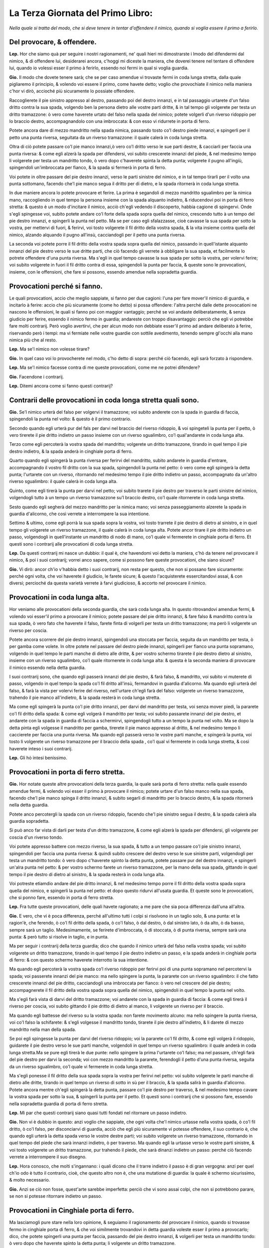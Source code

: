 **********************************
La Terza Giornata del Primo Libro:
**********************************

*Nella quale si tratta del modo, che si deve tenere in tentar d'offendere il
nimico, quando si voglia essere il primo a ferirlo.*

Del provocare, & offendere.
===========================

**Lep.** Hor che siamo quà per seguire i nostri ragionamenti, ne' quali hieri mi
dimostrarste i lmodo del difendermi dal nimico, & di offendere lui, desiderarei
ancora, c'hoggi mi diceste la maniera, che doverei tenere nel tentare di
offendere lui, quando io volessi esser il primo à ferirlo, essendo noi fermi in
qual si voglia guardia.

**Gio.** Il modo che dovete tenere sarà; che se per caso amendue vi trovaste
fermi in coda lunga stretta, dalla quale pigliaremo il principio, & volendo voi
essere il primo, come havete detto; voglio che provochiate il nimico nella
maniera c'hor vi dirò, accioché più sicuramente lo possiate offendere.

Raccoglierete il pie sinistro appresso al destro, passando poi del destro
innanzi, e in tal passaggio urtarete d'un falso dritto contra la sua spada,
volgendo ben la persona dietro alle vostre parti dritte, & in tal tempo gli
volgerete per testa un dritto tramazzone: ò vero come haverete urtato del falso
nella spada del nimico; potete volgerli d'un riverso ridoppio per lo braccio
destro, accompagnandolo con una imbroccata: & con esso vi ridurrete in porta di
ferro.

Potete ancora dare di mezzo mandritto nella spada nimica, passando tosto co'l
destro piede innanzi, e spingerli per il petto una punta riversa, seguitata da
un riverso tramazzone: il quale calerà in coda lunga stretta.

Oltra di ciò potete passare co'l pie manco innanzi,ò vero co'l dritto verso le
sue parti destre, & cacciarli per faccia una punta riversa: & come egli alzerà
la spada per difendersi, voi subito crescerete innanzi del piede, & nel medesimo
tempo li volgerete per testa un mandritto tondo, ò vero dopo c'haverete spinta
la detta punta; volgerete il pugno all'ingiù, spingendoli un'imbroccata per
fianco, & la spada si fermerà in porta di ferro.

Voi potete in oltre passare del pie destro innanzi, verso le parti sinistre del
nimico, e in tal tempo tirarli per il volto una punta sottomano, facendo che'l
pie manco segua il dritto per di dietro, e la spada ritornerà in coda lunga
stretta.

In due maniere ancora lo potete provocare et ferire. La prima è segandoli di
mezzo mandritto sgualimbro per la nimica mano, raccogliendo in quel tempo la
persona insieme con la spada alquanto indietro, & riducendovi poi in porta di
ferro stretta: & questo è un modo d'incitare il nimico, acciò ch'egli vedendo il
discoperto, habbia cagione di spingervi. Onde s'egli spingesse voi, subito
potete andare co'l forte della spada sopra quella del nimico, crescendo tutto à
un tempo del pie destro innanzi, e spingerli la punta nel petto. Ma se per caso
egli sfalazzasse, cioè cavasse la sua spada per sotto la vostra, per mettervi di
fuori, & ferirvi, voi tosto volgerete il fil dritto della vostra spada, & la
vita insieme contra quella del nimico, alzando alquando il pugno all'insù,
cacciandogli per il petto una punta riversa.

La seconda voi potete porre il fil dritto della vostra spada sopra quella del
nimico, passando in quell'istante alquanto innanzi del pie destro verso le sue
dritte parti, che ciò facendo gli verrete à obbligare la sua spada, et
facilmente lo potrete offendere d'una punta riversa. Ma s'egli in quel tempo
cavasse la sua spada per sotto la vostra, per volervi ferire; voi subito
volgerete in fuori il fil dritto contra di essa, spingendoli la punta per
faccia, & queste sono le provocationi, insieme, con le offensioni, che fare si
possono, essendo amendue nella sopradetta guardia.

Provocationi perché si fanno.
=============================

Le quali provocationi, accio che meglio sappiate, si fanno per due cagioni:
l'una per fare mover'il nimico di guardia, e incitarlo à ferire: accio che più
sicuramente \(come ho detto\) si possa offendere: l'altra perché dalle dette
provocationi ne nascono le offensioni, le quali si fanno poi con maggior
vantaggio; perché se voi andaste deliberatamente, & senza giudicio per ferire,
essendo il nimico fermo in guardia; andareste con troppo disavantaggio: perciò
che egli vi potrebbe fare molti contrarij. Però voglio avertirvi, che per alcun
modo non debbiate esser'il primo ad andare deliberato à ferire, riservando però
i tempi: ma vi fermiate nelle vostre guardie con sottile avedimento, tenendo
sempre gl'occhi alla mano nimica più che al resto.

**Lep.** Ma se'l nimico non volesse tirare?

**Gio.** In quel caso voi lo provocherete nel modo, c'ho detto di sopra: perché
ciò facendo, egli sarà forzato à rispondere.

**Lep.** Ma se'l nimico facesse contra di me queste provocationi, come me ne
potrei difendere?

**Gio.** Facendone i contrarij.

**Lep.** Ditemi ancora come si fanno questi contrarij?

Contrarii delle provocationi in coda longa stretta quali sono.
==============================================================

**Gio.** Se'l nimico urterà del falso per volgervi il tramazzone; voi subito
anderete con la spada in guardia di faccia, spingendoli la punta nel volto: &
questo è il primo contrario.

Secondo quando egli urterà pur del fals per darvi
nel braccio del riverso ridoppio, & voi spingeteli la punta per il petto, ò vero
tirerete il pie dritto indietro un passo insieme con un riverso sgualimbro, co'l
qual'andarete in coda lunga alta.

Terzo come egli percoterà la vostra spada del
mandritto; volgerete un dritto tramazzone, tirando in quel tempo il pie destro
indietro, & la spada anderà in cinghiale porta di ferro.

Quarto quando egli
spingerà la punta riversa per ferirvi del mandritto, subito andarete in guardia
d'entrare, accompagnando il vostro fil dritto con la sua spada, spingendoli la
punta nel petto: ò vero come egli spingerà la detta punta; l'urtarete con un
riverso, ritornando nel medesimo tempo il pie dritto indietro un passo,
accompagnato da un'altro riverso sgualimbro: il quale calerà in coda lunga alta.

Quinto, come egli tirerà la punta per darvi nel petto; voi subito trarete il pie
destro per traverso le parti sinistre del nimico, volgendogli tutto à un tempo
un riverso tramazzone su'l braccio destro, co'l quale ritornerete in coda lunga
stretta.

Sesto quando egli segherà del mezzo mandritto per la nimica mano; voi
senza passeggiamento alzerete la spada in guardia d'alicorno, che così verrete a
interrompere la sua intentione.

Settimo & ultimo, come egli porrà la sua spada
sopra la vostra, voi tosto trarrete il pie destro di dietro al sinistro, e in
quel tempo gli volgerete un riverso tramazzone, il quale calerà in coda lunga
alta. Potete ancor tirare il pie dritto indietro un passo, volgendogli in
quell'instante un mandritto di nodo di mano, co'l quale vi fermerete in
cinghiale porta di ferro. Et questi sono i contrarij alle provocationi di coda
lunga stretta.

**Lep.** Da questi contrarij mi nasce un dubbio: il qual è, che havendomi voi
detto la maniera, c'hò da tenere nel provocare il nimico, & poi i suoi
contrarij; vorrei anco sapere, come si possono fare queste provocationi, che
siano sicure?

**Gio.** Vi dirò: ancor ch'io v'habbia detto i suoi contrarij, non resta per
questo, che non si possano fare sicuramente: perché ogni volta, che voi haverete
il giudicio, le farete sicure; & questo l'acquisterete essercitandovi assai, &
con diversi; percioché da questa varietà verrete à farvi giudicioso, & accorto
nel provocare il nimico.

Provocationi in coda lunga alta.
================================

Hor veniamo alle provocationi della seconda guardia, che sarà coda lunga alta.
In questo ritrovandovi amendue fermi, & volendo voi esser'il primo a provocare
il nimico; potete passare del pie dritto innanzi, & fare falso & mandritto
contra la sua spada, ò vero fato che haverete il falso, farete finta di
volgerli per testa un dritto tramazzone; ma però li volgerete un riverso per
coscia.

Potete ancora scorrere del pie destro innanzi, spingendoli una stoccata per
faccia, seguita da un mandritto per testa, ò per gamba come volete. In oltre
potete nel passare del destro piede innanzi, spingerli per fianco una punta
sopramano, volgendo in quel tempo le parti manche di dietro alle dritte, & per
vostro schermo tirarete il pie destro dietro al sinistro, insieme con un riverso
sgualimbro, co'l quale ritornerete in coda lunga alta: & questa è la seconda
maniera di provocare il nimico essendo nella detta guardia.

I suoi contrarij sono, che quando egli passerà innanzi del pie destro, & farà
falso, & mandritto, voi subito vi muterete di passo, volgendo in quel tempo la
spada co'l fil dritto all'insù, fermandovi in guardia d'alicorno. Ma quando egli
urterà del falso, & farà la vista per volervi ferire del riverso, nell'urtare
ch'egli farà del falso: volgerete un riverso tramazzone, trahendo il pie manco
all'indietro, & la spada resterà in coda lunga stretta.

Ma come egli spingerà la punta co'l pie dritto innanzi, per darvi del mandritto
per testa, voi senza mover piedi, la pararete co'l fil dritto della spada: &
come egli volgerà il mandritto per testa; voi subito passarete innanzi del pie
destro, et andarete con la spada in guardia di faccia a schermirvi, spingendogli
tutto a un tempo la punta nel volto. Ma se dopo la detta pinta egli volgesse il
mandritto per gamba, tirerete
il pie manco appresso al dritto, & nel medesimo tempo li caccierete per faccia
una punta riversa. Ma quando egli passerà verso le vostre parti manche, e
spingerà la punta, voi tosto li volgerete un riverso tramazzone per il braccio
della spada , co'l qual vi fermerete in coda lunga stretta, & così haverete
inteso i suoi contrarij.

**Lep.** Gli hò intesi benissimo.

Provocationi in porta di ferro stretta.
=======================================

**Gio.** Hor notate queste altre provocationi della terza guardia, la quale sarà
porta di ferro stretta: nella quale essendo amendue fermi, & volendo voi esser
il primo à provocare il nimico; potete urtare d'un falso manco nella sua spada,
facendo che'l pie manco spinga il dritto innanzi, & subito segarli di mandritto
per lo braccio destro, & la spada ritornerà nella detta guardia.

Potete anco percotergli la spada con un riverso ridoppio, facendo che'l pie
sinistro segua il destro, & la spada calerà alla guardia sopradetta.

Si può anco far vista di darli per testa d'un dritto tramazzone, & come egli
alzerà la spada per difendersi, gli volgerete per coscia d'un riverso tondo.

Voi potete appresso battere con mezzo riverso, la sua spada, & tutto a un tempo
passare co'l pie sinistro innanzi, spingendoli per faccia una punta riversa: &
quindi subito crescere del destro verso le sue sinistre parti, volgendogli per
testa un mandritto tondo: ò vero dopo c'haverete spinto la detta punta, potete
passare pur del destro innanzi, e spingerli un'alra punta nel petto: & per
vostro schermo farete un riverso tramazzone, per la mano della sua spada,
gittando in quel tempo il pie destro di dietro al sinistro, & la spada resterà
in coda lunga alta.

Voi potreste etiamdio andare del pie dritto innanzi, & nel medesimo tempo
porre il fil dritto della vostra spada sopra quella del nimico, e spingerli la
punta nel petto: et dopo questo ridurvi all'usata guardia. Et queste sono le
provocationi, che si ponno fare, essendo in porta di ferro stretta.

**Lep.** Fra tutte queste provocationi, delle quali havete ragionato; a me pare
che sia poca differenza dall'una all'altra.

**Gio.** E vero, che vi è poca differenza, perché all'ultimo tutti i colpi si
risolvono in un taglio solo, & una punta: et la ragion'è, che ferendo, ò co'l
fil dritto della spada, ò co'l falso, ò dal destro, ò dal sinistro lato, ò da
alto, ò da basso, sempre sarà un taglio. Medesimamente, se ferirete
d'imbroccata, ò di stoccata, ò di punta riversa, sempre sarà una punta: & però
tutto si risolve in taglio, e in punta.

Ma per seguir i contrarij della terza guardia; dico che quando il nimico urterà
del falso nella vostra spada; voi subito volgerete un dritto tramazzone, tirando
in quel tempo il pie destro indietro un passo, e la spada anderà in cinghiale
porta di ferro: & con questo schermo haverete interrotto la sua intentione.

Ma quando egli percoterà la vostra spada co'l riverso ridoppio per ferirvi poi
di una punta sopramano nel percotervi la spada; voi passerete innanzi del pie
manco: ma nello spingere la punta, la pararete con un riverso sgualimbro: il che
fatto crescerete innanzi del pie dritto, cacciandogli una imbroccata per
fianco: ò vero nel crescere del pie destro; accompagnerete il fil dritto della
vostra spada sopra quella del nimico, spingendoli in quel tempo la punta nel
volto.

Ma s'egli farà vista di darvi del dritto tramazzone; voi andarete con la spada
in guardia di faccia: & come egli tirerà il riverso per coscia, voi subito
gittando il pie dritto di dietro al manco, li volgerete un riverso per il
braccio.

Ma quando egli battesse del riverso su la vostra spada: non farete movimento
alcuno: ma nello spingere la punta riversa, voi co'l falso la schifarete: &
s'egli volgesse il mandritto tondo, tirarete il pie destro all'indietro, & li
darete di mezzo mandritto nella man della spada.

Se poi egli spingesse la punta per darvi del riverso ridoppio; voi la pararete
co'l fil dritto, & come egli volgerà il ridoppio, guidarete il pie destro verso
le sue parti manche, volgendoli in quel tempo un riverso sgualimbro: il quale
anderà in coda lunga stretta.Ma se pure egli tirerà le due punte: nello spingere
la prima l'urtarete co'l falso; ma nel passare, ch'egli farà del pie destro per
darvi la seconda; voi con mezzo mandritto la pararete, ferendogli il petto d'una
punta riversa, seguita da un riverso sgualimbro, co'l quale vi fermerete in coda
lunga stretta.

Ma s'egli ponesse il fil dritto della sua spada sopra la vostra per ferirvi nel
petto: voi subito volgerete le parti manche di dietro alle dritte, tirando in
quel tempo un riverso di sotto in sù per il braccio, & la spada salirà in
guardia d'alicorno. Potete ancora mentre ch'egli spingerà la detta punta,
passare co'l pie destro per traverso, & nel medesimo tempo cavare la vostra
spada per sotto la sua, & spingerli la punta per il petto. Et questi sono i
contrarij che si possono fare, essendo nella sopradetta guardia di porta di
ferro stretta.

**Lep.** Mi par che questi contrarij siano quasi tutti fondati nel ritornare un
passo indietro.

**Gio.** Non vi è dubbio in questo: anzi voglio che sappiate, che ogni volta
che'l nimico urtasse nella vostra spada, ò co'l fil dritto, ò co'l falso, per
disconciarvi di guardia, acciò che egli più sicuramente vi potesse offendere, il
suo contrario è, che quando egli urterà la detta spada verso le vostre destre
parti; voi subito volgerete un riverso tramazzone, ritornando in quel tempo del
piede che sarà innanzi indietro, ò per traverso. Ma quando egli la urtasse verso
le vostre parti sinistre, & voi tosto volgerete un dritto tramazzone, pur
trahendo il piede, che sarà dinanzi indietro un passo: perché ciò facendo
verrete a interrompere il suo disegno.

**Lep.** Hora conosco, che molti s'ingannano: i quali dicono che il trarre
indietro il passo è di gran vergogna: anzi per quel ch'io odo è tutto il
contrario, cioè, che questo altro non è, che una mutatione di guardia: la quale
è schermo sicurissimo, & molto necessario.

**Gio.** Anzi se ciò non fosse, quest'arte sarebbe imperfetta: perciò che vi
sono assai colpi, che non si potrebbono parare, se non si potesse ritornare
indietro un passo.

Provocationi in Cinghiale porta di ferro.
=========================================

Ma lasciamogli pure stare nella loro opinione, & seguiamo il ragionamento del
provocare il nimico, quando si trovasse fermo in cinghiale porta di ferro, & che
voi similmente trovandovi in detta guardia voleste esser il primo a provocarlo;
dico, che potete spingerli una punta per faccia, passando del pie destro
innanzi, & volgerli per testa un mandritto tondo: ò vero dopo che haverete
spinto la detta punta; li volgerete un dritto tramazzone.

Voi potete ancora nel crescere del piede spingerli per il volto una punta
riversa: & come egli alzasse la spada per schermirla; voi subito passerete co'l
sinistro piede verso le sue dritte parti, spingendogli una imbroccata per
fianco, seguita da un dritto tramazzone: col quale vi fermerete in cinghiale
porta di ferro: & questa è la maniera di provocare il nimico essendo in detta
guardia.

Hora i suoi contrarij saranno, che come il nimico spingerà la punta co'l pie
destro innanzi, voi la schiferete co'l falso. Ma quando egli vorrà ferirvi del
mandritto tondo, ò tramazzone; subito andarete con la spada in guardia di
faccia, spingendoli la punta nel volto: ò vero gitterete il pie sinistro dietro
al destro, offendendogli il braccio della spada d'un mezzo mandritto.

Ma quando egli spingesse la punta per ferirvi poi dell'imbroccata per fianco;
potete passare del pie dritto innanzi, & urtarla co'l fil dritto della spada; ma
nel passare ch'egli farà per spingere l'imbroccata per fianco: la parerete con
un riverso ridoppio, & subito lo ferirete nel petto d'una punta sopramano, & per
vostro riparo volgerete un riverso sgualimbro, trahendo in dietro il pie destro,
& la spada si fermerà in coda lunga alta.

Et questi sono i contrarij alle dette provocationi di cinghiale porta di ferro.

**Lep.** Questi contrarij mi sono stati carissimi; ma perché havete fatto molte
volte mentione de' mezzi mandritti, volentieri saprei, perché si fanno, & perché
così si chiamano, & poi seguirete il ragionare delle provocationi, che fa si
possono nell'altra guardia.

Mezi mandritti, perché si fanno, & così si chiamano
===================================================

**Gio.** Vi dirò. Voi sapete che'l mandritto sgualimbro principia dalla spalla
manca, & finisce al ginocchio destro del nimico, & per questo fu nominato colpo
finito. Il mezzo mandritto è della medesima natura: nondimeno per non esser
colpo finito, & per esser ancor di manco tempo, vien detto mezzo mandritto: il
qual si fa il più delle volte quando si trova appresso al nimico per maggior
sicurezza.

Provocationi in guardia d'alicorno.
===================================

Hor seguendo le provocationi della quinta, & ultima guardia, ch'è quella
d'alicorno co'l pie destro innanzi; dico, che quando vi troverete fermo in
questa guardia, & vorrete essere il provocatore, potete crescere del pie destro
verso le sue parti manche, facendo che'l sinistro lo segua, e in quel tempo
volgerli un mandritto sgualimbro nella spada, e subito segarli per faccia d'un
riverso tondo, accompagnato da un riverso sgualimbro, co'l qual vi fermerete in
coda lunga stretta: ò vero lo provocherete a rispondervi, se gli spingerete una
punta sopramano, senza quasi movere pie di là: quale calerà in porta di ferro, &
con queste provocationi lo farete tirare.

**Lep.** Seguite i suoi contrarij.

**Gio.** Come il nimico volgesse il mandritto nella vostra spada, gitterete il
pie dritto di dietro al manco, volgendo in quel tempo un riverso tramazzone: il
quale anderà in coda lunga alta.

Ma quando egli spingesse la punta sopramano senza crescere del piede; voi potete
far cenno di seguirlo con una imbroccata per il volto: et se per caso egli
alzasse la spada per difendersi; voi subito abbasserete la punta della vostra
spada per sotto quella del nimico, spingendoli tutto a un tempo la punta
ne'fianchi: con la quale vi ridurrete in porta di ferro stretta: & con questo
haverò dato fine alle provocationi, et a'lor contrarij delle sopra dette cinque
guardie più necessarie.

**Lep.** Hor ch'io hò inteso il modo, che tener si debbe nel provocare il
nimico, & nel ferirlo ancora, insieme con suoi contrarij, ritrovandomi in qual
si voglia guardia di sopra nominata; desidererei anco di sapere di queste
guardie, qual teniate voi la migliore?

**Gio.** Io le tengo tutte per buone e sicure: perché in esse è fondata quasi
tutta l'arte dello schermo: & per questa cagione tutte s'insegnano: nondimeno
quella sarà la migliore, nella quale più vi assuefarete, & farete maggior
prattica.

**Lep.** Questa prattica in che consiste?

**Gio.** Nello essercitarsi assai, come vi dissi, & con diversi: precioché nel
pratticare tanti varij ingegni, verrete à farvi giudicioso, accorto, & di buona
esperienza. Però vi esorto a non fare come fanno molti, liquali come hanno
imparato un mese, non si curano altrimenti di essercitarsi con alcuno: atteso
che si pensano per essersi essercitati co'l Maestro, di saper'assai: & peggio è,
che dicono d'haver imparato colpi secreti, i quali non si possono parare; & con
questo abuso non si aveggono di non saper cosa buona.

**Lep.** Non è adunque vero quel che più volte ho inteso dire, che si trovano
de' Maestri c'hanno colpi secreti li quali sono irreparabili?

**Gio,** Non lo crediate: percioché hò conversato oltra i miei Maestri, con
infiniti intendenti di quest'arte: ne mai hò veduto, ne imparato tal cosa; anzi
sempre m'hanno detto, & io dipoi son restato chiaro per esperienza, che ogni
dritto ha il suo riverso; cioè che ogni colpo si può parare: per il che credo
che se questo fosse la verità; quest'arte sarebbe tenuta assai più in
riputazione di quello che si tiene. Ma lasciando da parte questo ragionamento;
darò principio al sesto capo.

**Lep.** Voglio prima, che mi dichiariate un dubbio: il qual è questo. Voi
havete detto, che ogni colpo si può parare: come dunque si hà da ferire il
nimico?

**Gio.** Co'l tempo: perché ogni volta, che voi ferirete con tempo, sarete
sicuro: & per il contrario, quando ferirete fuori di tempo, potreste essere
offeso.

**Lep.** Dichiaratemelo meglio.

Tempo da ferire si conosce in cinque modi.
==========================================

**Gio.** Poi che mi date occasione di ragionare del tempo; vi dirò. Cinque modi
sono da conoscere questo tempo da ferire.

Il primo è, quando haverete parato il colpo del nimico, che all'hora è tempo da
ferire.

Il secondo, quando il colpo vi haverà trascorso fuori della persona, che quell'è
tempo da seguirlo con la risposta più convenevole.

Il terzo, quando egli alzasse la spada per offendervi: mentre ch''egli alza la
mano; quell'è il tempo di ferire.

Il quarto, come egli si movesse senza giudicio d'una  guardia per andare in
un'altra; avanti ch'egli sia fermo in essa, all'hora è tempo di offenderlo.

Il quinto & ultimo, quando il nimico è fermo in guardia, & ch'egli alzasse, ò
movesse il piede, che haverà innanzi per mutarsi di passo, o per accostarsi;
mentre ch'egli alzerà il piede, quello è tempo da ferirlo: perché egli non può
offendervi per esser'discomodo.

**Lep.** Ma quando egli movesse quel dietro?

**Gio.** E tempo ancora: ma non tanto, come è movendo quel dinanzi.

**Lep.** Dapoi che mi havete dichiarato i modi, per liquali si può conoscere il
tempo da ferire; vorrei che mi diceste ancora di quanti tempi con la spada si
può ferire?

**Gio.** Di due tempi, un tempo, et mezzo tempo.

I due tempi sono quelli, quando la spada para, e poi ferisce.

Un tempo è quello, quando si ferisce senza parare il colpo, ò vero quando si
para, & ferisce in un'istante.

Ilò mezzo & ultimo è quello, quando si ferisce, mentre che'l nimico tira il
colpo.

Ma èper far ritorno al ragionare del ferire fuori di tempo; dico. Colui che
anderà deliberato senza alcun vantaggio per ferire, essendo il nimico fermo in
guardia; anderà fuor di tempo: perché in quel caso lo troverà libero, ove
h'egli potrà fare i suoi contrarij come vi dissi nella dichiaratione del quinto
capo.

**Lep.** Hor ch'io hò inteso tutti i modi da conoscere il tempo da ferire,
vorrei ancor sapere, quando io volessi movere i piedi, ò mutarmi di guardia con
giudicio, & senza pericolo, come haverei da fare.

**Gio.** Quando voi conosceste, che nel movervi di passo, ò mutandovi di
guardia: il nimico spingendo la spada vi potesse arrivare; voi vi potete movere
all'indietro, ò girare intorno, volgendogli in quel tempo un tramazzone contra
la sua spada.

Potete ancora mover il pie di dietro, ò vero nel movervi, urtare co'l falso, ò
co'l fil dritto nella spada nimica, tirandogli di taglio, ò di punta, secondo
l'occasione: perché ciò facendo, verrete a movervi con giudicio, & senza
pericolo.

**Lep.** Questi mi paiono gli avertimenti, che mi havete dimostrati nel
provocare il nimico.

**Gio.** E vero, che questi ancora sono di quella istessa maniera; perché \(come
vi dissi nel principio\) non si può senza essi andare sicuro a ferire,
riservando però i tempi.

**Lep.** Hor mi soviene, che nel ragionamento di hoggi, faceste ancor mentione
de'tempi; vorrei saper meglio, & più chiaro quel che vogliate inferire?

**Gio.** Si come vi hò detto di sopra, se'l nimico movesse i piedi, ò alzasse la
spada, ò vero si mutasse di guardia senza giudicio, che quelli sono i tempi da
ferirlo; così voglio dire ancora, che quando voi conoscerete questi tempi; senza
far altro potete andare a ferire sicuramente.

Ma ritornando al sesto capo vi ragionerò delle strette di mezza spada, si di fil
dritto, come di fil falso, & vi dirò le offese che in esse fare si possono
insieme co'lor contrarij, acciò che intieramente restiate da me sodisfatto.

**Lep.** Voi non mi potete fare cosa più grata di questa.

Strette di meza spada.
======================

**Gio.** Ritrovandovi dunque co'l vostro nimico falso con falso, cioè che i
falsi delle spade si bascino insieme, & volendo voi esser'il primo a ferire:
potete crescere del pie destro verso le sue parti manche, volgendogli per testa
un mandritto tondo, & subito ritornare del medesimo piede indietro, insieme con
un riverso sgualimbro, il quale anderà in coda lunga alta.

Il contrario di questa è. Quando il nimico volgerà il mandritto, voi tosto
andarete in guardia di faccia a schermirvi, spingendoli in quel tempo la punta
nel volto, ò vero come egli si moverà per volgere il mandritto; tirarete il
piede, che sarà innanzi, indietro un passo, volgendogli in quell'instatnte un
mandritto sgualimbro per il braccio destro, co'l quale andarete in cinghiale
porta di ferro.

Seconda. Potete crescere innanzi del piede, & far vista di darli di un mandritto
tondo: nondimeno volgergli di riverso per testa, ritornando subito del piede
all'indietro con un mandritto tramazzone: il quale calerà in cinghiale porta di
ferro.

Il contrario sarà. Che mentre ch'egli farà la vista, voi non vi moverete; ma
quando volgerà il riverso, andarete del piede c'haverete innanzi, all'indietro;
& nel medesimo tempo gli volgerete un dritto tramazzone: ò vero come egli
volgerà il riverso; potete fare una mezza volta di pugno all'ingiù, volgendo il
fil dritto contra la sua spada, spingendogli la punta per il petto.

Terza. Subito volgerete il pugno della spada all'ingiù, crescendo del pie dritto
innanzi, & gli spingerete un'imbroccata per fianco.

Il contrario di questo è. Come egli volgerà il pungno per spingervi la punta;
voi subito tornerete del piede c'haverete innanzi, indietro un passo,
volgendogli tutto a un tempo un riverso tramazzone per lo nimico braccio.

Quarta. Crescerete innanzi del destro piede verso le parti sinistre del nimico,
abbassando in quel tempo la punta della spada per sotta la sua, spingendogli la
punta per il petto: indi subito guiderete il piede, che sarà innanzi,
all'indietro, insieme con un riverso sgualimbro: co'l qual vi fermerete in coda
lunga alta.

Il contrario sarà questo. Mentre che il nimico abbasserà la punta; piglierete la
sua spada su'l vostro fil dritto, cacciandogli una stoccata per il volto, ò vero
ello abbassare della punta: voi subito scanserete del piede all'indietro,
tirandogli nel medesimo tempo un mandritto sgualimbro per la nimica mano.

Quinta. Potete scorrere del piede innanzi, facendo vista di ferirlo di
mandritto, & subito con la man manca gli piglierete la spada per sotto la
vostra, ferendolo d'un mandritto, ò per testa, ò per gamba come volete.

Il contrario della predetta è. Mentre ch'egli farà la vista per potervi fare
presa; voi tosto ritornerete del piede che sarà innanzi, indietro un passo: & in
quel tempo lo ferirete d'un fendente per testa.

Sesta. Voi potete urtare la spada del nimico verso le sue parti manche,
crescendo innanzi, & subito segarli di mandritto per faccia accompagnato da un
riverso, co'l quale vi ridurrete in coda lunga stretta, ò vero come haverete
urtato la spada, farete una mezza volta di pugno, spingendogli la punta nella
faccia, & facendo che un piede spinga l'altro innanzi: et per vostro riparo,
tirerete il pie destro indietro un passo insieme con un dritto tramazzone: il
quale anderà in cinghiale porta di ferro.

Il contrario di questa sesta sarà. Quando il nimico urterà la spada, voi subito
tornerete del piede c'haverete innanzi all'indietro, volgendogli tutto à un
tempo un tramazzone per testa: & queste sono le offese insieme co'lor contrarij,
che si possono fare, essendo co'l nimico a falso con falso.

**Lep.** Queste strette, di che hora havete parlato; si possono fare, essendo,
sì con l'uno, come con l'altro piede innanzi?

**Gio.** Si possono fare: Perché la differenza è, ch'essendo co'l dritto;
bisogna crescere del medesimo dritto, facendo però che'l manco lo segua; &
questo è l'ordine che si debbe tenere nel movere i piedi.

Ma per seguire il ragionare delle strette di mezza spada, ritrovandovi co'l
vostro nimico a fil dritto con fil dritto, cioè che le spade co'l fil dritto si
bascino insieme, & volendo voi esser'il primo a ferire; potete volgerli per
testa un riverso tramazzone, passando in quel tempo del pie manco verso le sue
parti dritte, & la spada calerà in coda lunga alta.

Il contrario sarà. Che mentre il nimico passerà del pie manco per darvi del
riverso, voi subito volgerete il fil dritto contra la sua spada, spingendogli la
punta per il petto: ò vero guiderete il pie destro indietro un passom,
volgendogli in quel tempo un riverso sgualimbro, co'l quale anderete in coda
lunga alta.

Seconda stretta. Potete volgere il riverso della mano all'insù, facendo che la
punta della vostra spada vada verso il volto del nimico: & come egli schiferà la
punta; voi subito gli segherete d'un mandritto per il petto, che scorra
all'ingiù, seguitato da un riverso sgualimbro, co'l qual vi adatterete in conda
lunga stretta.

Il contrario di questa è. Quando il nimico vi volgerà la punta verso la faccia,
per segarvi del mandritto, tirerete il pie destro indietro un passo, volgendogli
tutto a un tempo un riverso sgualimbro: il quale si fermerà in coda lunga altra.

Terza. Potete fare vista di darli d'un riverso, & nondimeno gli volgerete per
testa d'un mandritto tondo, & per vostro riparo tirerete il pie dritto indietro
un passo, accompagnato da un dritto tramazzone: co'l quale vi fermerete in
cinghiale porta di ferro.

Il contrario della predetta è. Che come il nimico farà vista di volgervi il
riverso; non vi movcerete; ma quando egli volgerà il mandritto, essendo voi in
guardia di faccia, gli spingerete la punta nel volto: indi guidarete il pie
destro indietro un passo insieme con un riverso sgualimbro, il quale anderà in
coda lunga alta.

Quarta stretta. Potete urtare con l'elzo della vostra spada in quella del nimico
all'insù, verso le sue parti manche, passando tutto a un tempo del pie sinistro
innanzi, volgendogli per testa un riverso tramazzone, co'l quale vi fermarete in
coda lunga alta.

Il contrario di questa è. Che quando il nimico urtarà dell'elzo nella vostra
spada; voi subito tirarete il pie dritto indietro un passo, dandogli in quel
tempo d'un mandritto tramazzone per la mano della spada, co'l quale vi ridurrete
in cinghiale porta di ferro.

Quinta. Potete far'una mezza volta di pugno, non movendo la spada dalla sua, in
atto di volgergli un riverso tramazzone: & in quel tempo gli volgerete il pomo
della vostra spada sopra il nodo della sua mano per di fuori, calcando all'ingiù
di nodo, che gli possiate ferire la testa d'un riverso. Ancora nel medesimo
tempo gli potreste dare del pie manco di dietro alla sua gamba dritta, che
facilmente lo potreste fare cadere, ò vero con la mano manca potete fargli presa
al braccio della spada, & poi ferirlo di quello, che più vi sarà opportuno.

Il contrario della predetta sarà. Come vedrete volgere il pugno della spada, &
voi tosto passerete del pie manco verso le sue parti dritte, volgendogli per
testa d'un riverso sgualimbro, co'l quale vi agiarete in coda lunga alta.

Sesta stretta. Nel giungere alla mezza spada, volgerete il pugno, spingendo
all'ingiù la sua spada, & subito gli segarete d'un riverso tondo per faccia,
seguitato da un riverso sgualimbro, co'l quale vi ridurrete in coda lunga
stretta.

Il contrario di questa è. Quando il nimico spingerà all'ingiù la vostra spada, &
voi subito ritirerete il pie destro indietro un passo, volgendogli in quel tempo
un riverso tramazzone per la nimica mano: il quale anderà in coda lunga alta.

Et così per la Dio gratia haveremo dato fine allo schermo di spada sola.

**Lep.** Ne resto con mia gran sodisfattione; ma mi son restati certi dubbij, i
quali desiderarei, che voi \(avanti che diamo luogo\) me li dichiaraste: & uno è
questo. Sono molti, che dicono, che nel fare da dovero, non si fanno tante
sottilità, che sono in quest'arte.

**Gio.** Come indendono essi queste sottilità?

**Lep.** Dicono che non si finge, non si sfallazza, et che non vi è tempo di
scansare di vita, & simil cose.

**Gio.** Dicono così, perché rarissimi huomini si troveranno, i quali nel fare
da dovero non siano mossi dalla colera, ò dalla paura, ò da altro; dove che
l'intelletto viene ad esser'offuscato: & per questa cagione non la possono
usare. Ma vi dico, che quando essi non si lasciano vincere da questi accidenti,
& che stanno in se, ancor che siano alquanto difficili, le faranno sicurissime.

**Lep.** Ma a che fine insegnarle, se son così difficili nell'operare da dovero?

**Gio.** Si insegnano acciò che gli huomini coraggiosi se ne possino servire
alle lor'ocasioni perché si è veduta l'esperienza in molti, i quali erano
alquanto timidi, & paurosi: nondimeno nel fare da burla, le faceano benissimo;
poi essendogli venuta occasione di farle da dovero; non se ne sono potuti
servire.

**Lep.** Lo credo: perché quando uno perde l'animo, consequentemente perde
l'arte ancora. Ma ditemi, quando fosse uno, il quale havesse a fare questione, &
per la brevità del tempo non potesse imparare tutta la scienza dell'arte, che
ordine terreste voi, che vi paresse buono?

**Gio.** L'esserciterei in una guardia sola, & lo farei sempre parare co'l fil
dritto della spada, & ferire di punta.

**Lep.** E in qual guardia lo essercitareste?

**Gio.** In porta di ferro stretta, accompagnata però con la guardia d'alicorno,
co'l destro piede innanzi: perché si come tutti i colpi hanno il lor principio
da una guardia, & poi finiscono in un'altra; così ancor senza essa fare non si
potrebbe: essendo che non si può tirare punta sopramano, che non habbia il suo
principio dalla detta guardia, & che non finisca in porta di ferro: & per questa
ragione è di necessità servirsi di essa ancora.

**Lep.** Perché cagione havete eletto porta di ferro?

**Gio.** Per due cagioni: l'una è, che non si ha quasi mai da difendere se non
le parti destre: l'altra che da questa guardia ne nasce gran difesa, & grande
offesa: essendo, che si posson difendere con un riverso tutti i colpi, che dal
nimico possano esser tirati, & offendere con una punta sopramano.

Et si come il parare di riverso è più forte, & più facile, così ancora il ferire
di punta sopramano è più mortale, & più difficile da schermire: & queste sono le
cagioni, per le quali ho scielto questa guardia.

**Lep.** Ditemi di gratia la maniera di parare co'l detto riverso tutti i colpi,
che il nimico possa tirare, & poi offenderlo con la punta sopramano.

**Gio.** Di questo ne ho fatto mentione nel ragionamento delle difensioni, che
in porta di ferro far si possono.

**Lep.** E vero che voi ne havete fatto mentione, ma insieme con l'altre: però
se non vi fosse molesto, desiderarei che hora ne ragionaste appartatamente, et
che diceste la maniera del difendere co'l detto riverso i colpi che il nimico
tirar potesse, acciò che meglio ne possa divenire capace.

**Gio.** Ne ragionerò per compiacervi. Dico adunque; che nel mettere mano alla
spada, vorrei ch'egli si fermasse in guardia d'alicorno co'l pie destro innanzi:
& come fosse appresso al nimico, gli spingesse un'imbroccata senza
passeggiamento alcuno: la quale si fermasse in porta di ferro stretta; & questo
lo farei non per ferire all'hora, ma solo per provocarlo al tirare, accioché
vedendo il discoperto; havesse cagione di rispondere.

**Lep.** Ma se per caso il nimico non volesse rispondere?

**Gio.** Moversi un poco verso le parti dritte, e in tal movimento ritornare in
guardia d'alicorno, et respingerli la imbroccata: dove ch'egli sarebbe forzato a
respondere, ò ritirarsi indietro.

Ma voglio che poniamo caso, ch'egli li rispondesse d'un mandritto per testa: lo
farei alquanto crescere del pie manco verso le parti destre del nimico, e in tal
tempo parare il colpo con un riverso sgualimbro, passando tosto del pie dritto,
e spingendogli un'imbroccata per il petto: la quale ritornasse nella detta
guardia.

Ma s'egli gli rispondesse di riverso per gamba, lo farei schermire con un
riverso ridoppio, tenendo però nel medesimo ordine nel passare de'piedi,
spingendogli un'imbroccata per un'imbroccata per il volto, con la quale andasse
alla predetta guardia.

Ma quando egli li spingesse d'una punta sopramano, lo farei guidare il pie
sinistro alquanto innanzi verso le sue parti dritte, & difenderla co'l fil
dritto della spada: indi subito scorrere innanzi co'l pie destro, & ferirlo nel
petto d'una simil punta, la quale ritornasse alla guardia di cui si ragiona.

Ma se per caso gli tirasse una stoccata per faccia; lo farei passare de'piedi,
come hò detto, e schermirsi dalla detta stoccata con un riverso sgualimbro,
cacciandogli subito un'imbroccata ne'fianchi, & poi rimettersi in porta di
ferro.

& così con quest'ordine di parare, & ferire di due tempi, lo andarei
esercitando. Benché l'eserciterei ancora a parare, et ferire d'un tempo solo,
facendolo quasi, sempre passeggiare verso le parti dritte del nimico: & sopra
ciò vorrei che facesse buona pratica.

**Lep.** Mi piace quest'ordine; ma ditemi, non sarebbe anco bene, ch'egli si
esercitasse in un'altra guardia?

**Gio.** Anzi sarebbe benissimo, quando egli havesse il tempo, per tutte
l'occorrentie: Perché se'l nimico passeggiasse ancor lui verso le parti manche,
egli sarebbe quasi forzato a mutar guardia.

**Lep.** Et mutando guardia, in qual vorreste voi, ch'egli si esercitasse?

**Gio.** In coda lunga stretta: perché essendo fermo in essa; egli può anco
parare quasi tutti i colpi del nimico co'l filo dritto della spada, & ferire di
punta.

**Lep.** Poi che m'havete compiaciuto di ragionare di porta di ferro; non vi sia
grave ancora di ragionare di quest'altra guardia, & dir'il modo, ch'egli deve
tenere nel parare co'l fil dritto della spada, & ferire di punta, che questo
ancora mi sarà di grandissima sodisfattione.

Del parar co'l fil dritto della spada, & ferir di punta.
========================================================

**Gio.** Quando egli sarà in coda lunga stretta contra il nimico, & ch'egli li
tirasse di mandritto per testa; potrà parare in guardia di faccia, facendo che'l
pie sinistro spinga il destro innanzi, & nel medesimo tempo spingerli la punta
nel volto, & subito ritornare in detta guardia.

Ma quando egli li volgesse di riverso per testa, potrà andare in guardia
d'entrare, passando del pie manco alquanto innanzi, & tutto a un tempo crescere
del destro, e spingerli la punta per il petto: & ciò fatto rimettersi alla
guardia sopradetta.

Ma s'egli li rispondesse d'un mandritto per gamba; potrà tirarla alquanto
indietro, spingendogli in quell'instante la punta per faccia, & subito ritornare
alla predetta guardia.

Ma se per caso egli li spingesse d'un'imbroccata, la potrà parare con mezzo
mandritto, & tosto cacciarli per il petto una punta riversa, facendo che'l pie
manco segua il destro, & subito ridursi alla guardia di cui si ragiona.

Ma quando egli li tirasse una punta sottomano; potrà difenderla co'l fil dritto
della spada, volgendo ben la persona di dietro le parti destre, & poi ferire
d'una punta riversa: ò vero potrà andare a incontrare la spada del nimico co'l
forte del suo fil dritto, volgendo ben la persona, come hò detto, e in quel
tempo spingerli la punta nel petto, accompagnata da un riverso, il quale
ritornerà in coda lunga stretta: & così con quest'ordine ancora si potrebbe
esercitare nella sopradetta guardia.

**Lep.** In quanto tempo credete voi, che uno imparasse questa maniera di parare
co'l fil dritto della spada, & ferire di punta?

**Gio.** Secondo gli huomini: Perché se ne trovano di quelli che imparano
presto, & di quelli che imparano tardi. Nondimeno crederò che uno in un mese, ò
poco più, l'imparerebbe: ma che servire se ne potesse così sicuramente non
credo.

**Lep.** Perché ragione?

**Gio.** Perché egli non haverebbe ancor la prattica di conoscere il tempo: la
quale, come vi hò detto, bisogna acquistarla esercitandosi con diversi. Onde per
questa ragione si può concludere, che saranno rarissimi quelli, i quali
acquisteranno la detta prattica per esercitarsi solamente co'l Maestro: perché
egli alla fine insegna la scienza dell'arte, essendo questa la sua principale
professione.

Et pur quando esso ancora lo esercitasse per farlo prattico, in così poco tempo;
bisogna che sia un Maestro rarissimo: altramente potrebbe accadere a costui
quello, che è occorso a molti, i quali son restati ingannati, essendosi condotti
per honor loro ne gli steccati, ne mai con altri s'erano esercitati, che co'l
Maestro solo. Dove che essi pensandosi d'haverla franca; come son poi stati al
menar le mani; hanno fatto quel che la natura dettava loro. Et tutto è
proceduto, perché essi non havevano la prattica di saper'usare l'arte, & anco
perché havevano tardato insino all'ultimo del bisogno a volerla imparare.

**Lep.** Hora ch'io hò inteso queste ragioni, & ch'io mi son certificato di
tante, & così diverse opinioni,. che da me più volte sono state intese sopra
quest'arte dello schermire, sarà bene, che noi diamo luogo, & che domani
piacendovi siamo insieme per ragionare delle armi accompagnate.

**Gio.** Molto volentieri; & il nostro ragionamento sarà sopra la spada co'l
pugnale; & poi seguiremo ancora di spada & cappa; accioché quando haverete bene
inteso queste specie differenti, & più necessarie, & che sopra vi haverete fatto
buona prattica, possiate venire più facilmente in cognitione di tutte l'altre.

**Lep.** Io mi riporto a voi di quanto vi pare & piace.
